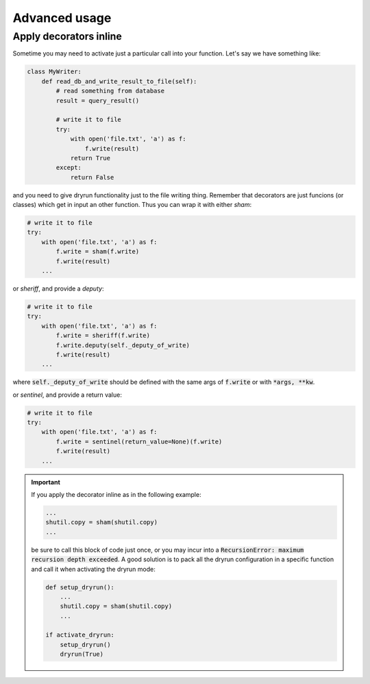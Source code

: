 Advanced usage
==============

Apply decorators inline
-----------------------

Sometime you may need to activate just a particular call into your
function. Let's say we have something like:

.. code-block:: python

   class MyWriter:
       def read_db_and_write_result_to_file(self):
           # read something from database
           result = query_result()

           # write it to file
           try:
               with open('file.txt', 'a') as f:
                   f.write(result)
               return True
           except:
               return False

and you need to give dryrun functionality just to the file writing thing.
Remember that decorators are just funcions (or classes) which get in input
an other function. Thus you can wrap it with either *sham*:

.. code-block:: python

           # write it to file
           try:
               with open('file.txt', 'a') as f:
                   f.write = sham(f.write)
                   f.write(result)
               ...

or *sheriff*, and provide a *deputy*:

.. code-block:: python

           # write it to file
           try:
               with open('file.txt', 'a') as f:
                   f.write = sheriff(f.write)
                   f.write.deputy(self._deputy_of_write)
                   f.write(result)
               ...

where :code:`self._deputy_of_write` should be defined with the same args of
:code:`f.write` or with :code:`*args, **kw`.

or *sentinel*, and provide a return value:

.. code-block:: python

           # write it to file
           try:
               with open('file.txt', 'a') as f:
                   f.write = sentinel(return_value=None)(f.write)
                   f.write(result)
               ...

.. important::

    If you apply the decorator inline as in the following example:

    .. code-block::

       ...
       shutil.copy = sham(shutil.copy)
       ...

    be sure to call this block of code just once, or you may incur into a
    :code:`RecursionError: maximum recursion depth exceeded`. A good solution
    is to pack all the dryrun configuration in a specific function and call it
    when activating the dryrun mode:

    .. code-block::

       def setup_dryrun():
           ...
           shutil.copy = sham(shutil.copy)
           ...

       if activate_dryrun:
           setup_dryrun()
           dryrun(True)